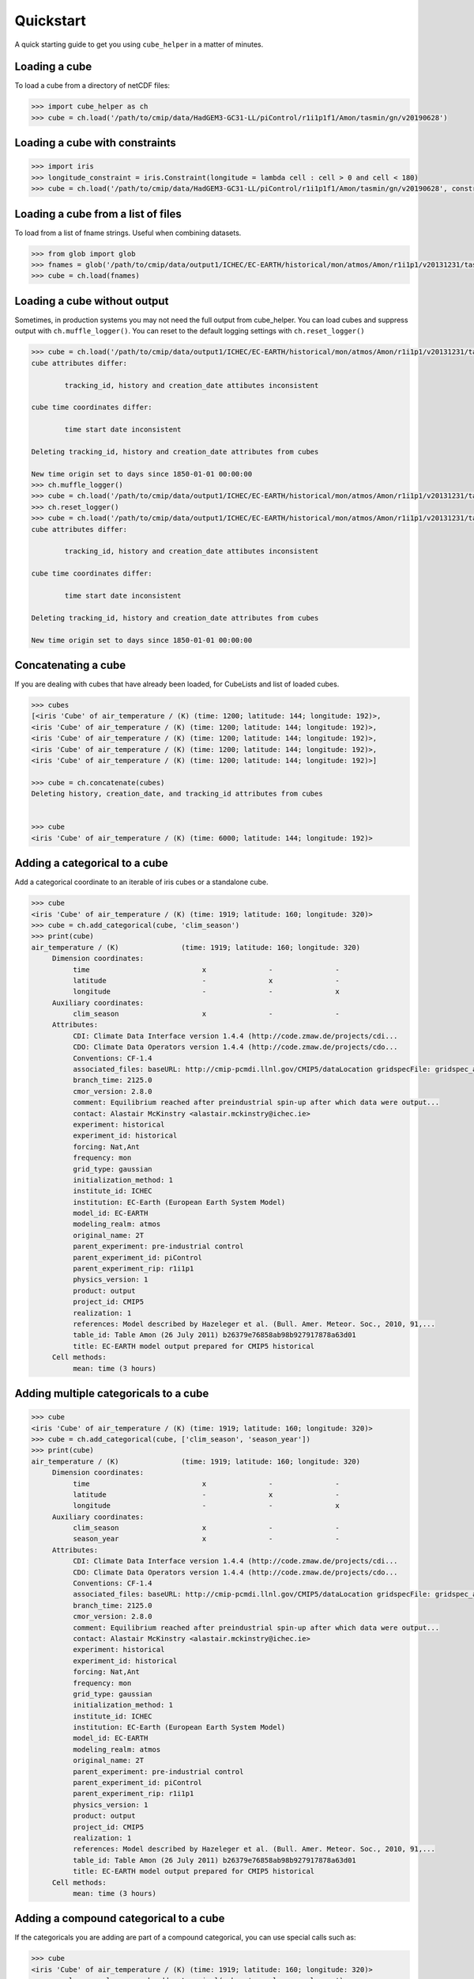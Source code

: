 Quickstart
==========

A quick starting guide to get you using ``cube_helper`` in a matter of minutes.

Loading a cube
^^^^^^^^^^^^^^
To load a cube from a directory of netCDF files:

.. code-block:: python

   >>> import cube_helper as ch
   >>> cube = ch.load('/path/to/cmip/data/HadGEM3-GC31-LL/piControl/r1i1p1f1/Amon/tasmin/gn/v20190628')

Loading a cube with constraints
^^^^^^^^^^^^^^^^^^^^^^^^^^^^^^^
.. code-block:: python

   >>> import iris
   >>> longitude_constraint = iris.Constraint(longitude = lambda cell : cell > 0 and cell < 180)
   >>> cube = ch.load('/path/to/cmip/data/HadGEM3-GC31-LL/piControl/r1i1p1f1/Amon/tasmin/gn/v20190628', constraints=longitude_constraint)

Loading a cube from a list of files
^^^^^^^^^^^^^^^^^^^^^^^^^^^^^^^^^^^
To load from a list of fname strings. Useful when combining datasets.

.. code-block:: python

   >>> from glob import glob
   >>> fnames = glob('/path/to/cmip/data/output1/ICHEC/EC-EARTH/historical/mon/atmos/Amon/r1i1p1/v20131231/tas/*.nc')
   >>> cube = ch.load(fnames)

Loading a cube without output
^^^^^^^^^^^^^^^^^^^^^^^^^^^^^^^
Sometimes, in production systems you may not need the full output from cube_helper. You can load cubes and suppress
output with ``ch.muffle_logger()``. You can reset to the default logging settings with
``ch.reset_logger()``

.. code-block:: python

   >>> cube = ch.load('/path/to/cmip/data/output1/ICHEC/EC-EARTH/historical/mon/atmos/Amon/r1i1p1/v20131231/tas/')
   cube attributes differ:

           tracking_id, history and creation_date attibutes inconsistent

   cube time coordinates differ:

           time start date inconsistent

   Deleting tracking_id, history and creation_date attributes from cubes

   New time origin set to days since 1850-01-01 00:00:00
   >>> ch.muffle_logger()
   >>> cube = ch.load('/path/to/cmip/data/output1/ICHEC/EC-EARTH/historical/mon/atmos/Amon/r1i1p1/v20131231/tas/', silent=True)
   >>> ch.reset_logger()
   >>> cube = ch.load('/path/to/cmip/data/output1/ICHEC/EC-EARTH/historical/mon/atmos/Amon/r1i1p1/v20131231/tas/')
   cube attributes differ:

           tracking_id, history and creation_date attibutes inconsistent

   cube time coordinates differ:

           time start date inconsistent

   Deleting tracking_id, history and creation_date attributes from cubes

   New time origin set to days since 1850-01-01 00:00:00

Concatenating a cube
^^^^^^^^^^^^^^^^^^^^
If you are dealing with cubes that have already been loaded, for CubeLists and list of loaded cubes.

.. code-block:: python

   >>> cubes
   [<iris 'Cube' of air_temperature / (K) (time: 1200; latitude: 144; longitude: 192)>,
   <iris 'Cube' of air_temperature / (K) (time: 1200; latitude: 144; longitude: 192)>,
   <iris 'Cube' of air_temperature / (K) (time: 1200; latitude: 144; longitude: 192)>,
   <iris 'Cube' of air_temperature / (K) (time: 1200; latitude: 144; longitude: 192)>,
   <iris 'Cube' of air_temperature / (K) (time: 1200; latitude: 144; longitude: 192)>]

   >>> cube = ch.concatenate(cubes)
   Deleting history, creation_date, and tracking_id attributes from cubes


   >>> cube
   <iris 'Cube' of air_temperature / (K) (time: 6000; latitude: 144; longitude: 192)>

Adding a categorical to a cube
^^^^^^^^^^^^^^^^^^^^^^^^^^^^^^
Add a categorical coordinate to an iterable of iris cubes or a standalone cube.

.. code-block:: python

   >>> cube
   <iris 'Cube' of air_temperature / (K) (time: 1919; latitude: 160; longitude: 320)>
   >>> cube = ch.add_categorical(cube, 'clim_season')
   >>> print(cube)
   air_temperature / (K)               (time: 1919; latitude: 160; longitude: 320)
        Dimension coordinates:
             time                           x               -               -
             latitude                       -               x               -
             longitude                      -               -               x
        Auxiliary coordinates:
             clim_season                    x               -               -
        Attributes:
             CDI: Climate Data Interface version 1.4.4 (http://code.zmaw.de/projects/cdi...
             CDO: Climate Data Operators version 1.4.4 (http://code.zmaw.de/projects/cdo...
             Conventions: CF-1.4
             associated_files: baseURL: http://cmip-pcmdi.llnl.gov/CMIP5/dataLocation gridspecFile: gridspec_atmos_fx_EC-EARTH_historical_r0i0p0.nc...
             branch_time: 2125.0
             cmor_version: 2.8.0
             comment: Equilibrium reached after preindustrial spin-up after which data were output...
             contact: Alastair McKinstry <alastair.mckinstry@ichec.ie>
             experiment: historical
             experiment_id: historical
             forcing: Nat,Ant
             frequency: mon
             grid_type: gaussian
             initialization_method: 1
             institute_id: ICHEC
             institution: EC-Earth (European Earth System Model)
             model_id: EC-EARTH
             modeling_realm: atmos
             original_name: 2T
             parent_experiment: pre-industrial control
             parent_experiment_id: piControl
             parent_experiment_rip: r1i1p1
             physics_version: 1
             product: output
             project_id: CMIP5
             realization: 1
             references: Model described by Hazeleger et al. (Bull. Amer. Meteor. Soc., 2010, 91,...
             table_id: Table Amon (26 July 2011) b26379e76858ab98b927917878a63d01
             title: EC-EARTH model output prepared for CMIP5 historical
        Cell methods:
             mean: time (3 hours)

Adding multiple categoricals to a cube
^^^^^^^^^^^^^^^^^^^^^^^^^^^^^^^^^^^^^^
.. code-block:: python

   >>> cube
   <iris 'Cube' of air_temperature / (K) (time: 1919; latitude: 160; longitude: 320)>
   >>> cube = ch.add_categorical(cube, ['clim_season', 'season_year'])
   >>> print(cube)
   air_temperature / (K)               (time: 1919; latitude: 160; longitude: 320)
        Dimension coordinates:
             time                           x               -               -
             latitude                       -               x               -
             longitude                      -               -               x
        Auxiliary coordinates:
             clim_season                    x               -               -
             season_year                    x               -               -
        Attributes:
             CDI: Climate Data Interface version 1.4.4 (http://code.zmaw.de/projects/cdi...
             CDO: Climate Data Operators version 1.4.4 (http://code.zmaw.de/projects/cdo...
             Conventions: CF-1.4
             associated_files: baseURL: http://cmip-pcmdi.llnl.gov/CMIP5/dataLocation gridspecFile: gridspec_atmos_fx_EC-EARTH_historical_r0i0p0.nc...
             branch_time: 2125.0
             cmor_version: 2.8.0
             comment: Equilibrium reached after preindustrial spin-up after which data were output...
             contact: Alastair McKinstry <alastair.mckinstry@ichec.ie>
             experiment: historical
             experiment_id: historical
             forcing: Nat,Ant
             frequency: mon
             grid_type: gaussian
             initialization_method: 1
             institute_id: ICHEC
             institution: EC-Earth (European Earth System Model)
             model_id: EC-EARTH
             modeling_realm: atmos
             original_name: 2T
             parent_experiment: pre-industrial control
             parent_experiment_id: piControl
             parent_experiment_rip: r1i1p1
             physics_version: 1
             product: output
             project_id: CMIP5
             realization: 1
             references: Model described by Hazeleger et al. (Bull. Amer. Meteor. Soc., 2010, 91,...
             table_id: Table Amon (26 July 2011) b26379e76858ab98b927917878a63d01
             title: EC-EARTH model output prepared for CMIP5 historical
        Cell methods:
             mean: time (3 hours)

Adding a compound categorical to a cube
^^^^^^^^^^^^^^^^^^^^^^^^^^^^^^^^^^^^^^^
If the categoricals you are adding are part of a compound categorical, you can use special calls such as:

.. code-block:: python

   >>> cube
   <iris 'Cube' of air_temperature / (K) (time: 1919; latitude: 160; longitude: 320)>
   >>> annual_seasonal_mean = ch.add_categorical(cube, 'annual_seasonal_mean')
   >>> print(annual_seasonal_mean)
   air_temperature / (K)               (time: 1919; latitude: 160; longitude: 320)
        Dimension coordinates:
             time                           x               -               -
             latitude                       -               x               -
             longitude                      -               -               x
        Auxiliary coordinates:
             clim_season                    x               -               -
             season_year                    x               -               -
        Attributes:
             CDI: Climate Data Interface version 1.4.4 (http://code.zmaw.de/projects/cdi...
             CDO: Climate Data Operators version 1.4.4 (http://code.zmaw.de/projects/cdo...
             Conventions: CF-1.4
             associated_files: baseURL: http://cmip-pcmdi.llnl.gov/CMIP5/dataLocation gridspecFile: gridspec_atmos_fx_EC-EARTH_historical_r0i0p0.nc...
             branch_time: 2125.0
             cmor_version: 2.8.0
             comment: Equilibrium reached after preindustrial spin-up after which data were output...
             contact: Alastair McKinstry <alastair.mckinstry@ichec.ie>
             experiment: historical
             experiment_id: historical
             forcing: Nat,Ant
             frequency: mon
             grid_type: gaussian
             initialization_method: 1
             institute_id: ICHEC
             institution: EC-Earth (European Earth System Model)
             model_id: EC-EARTH
             modeling_realm: atmos
             original_name: 2T
             parent_experiment: pre-industrial control
             parent_experiment_id: piControl
             parent_experiment_rip: r1i1p1
             physics_version: 1
             product: output
             project_id: CMIP5
             realization: 1
             references: Model described by Hazeleger et al. (Bull. Amer. Meteor. Soc., 2010, 91,...
             table_id: Table Amon (26 July 2011) b26379e76858ab98b927917878a63d01
             title: EC-EARTH model output prepared for CMIP5 historical
        Cell methods:
             mean: time (3 hours)

Aggregating by categoricals
^^^^^^^^^^^^^^^^^^^^^^^^^^^
Returns an aggregated cube.

.. code-block:: python

   >>> cube
   <iris 'Cube' of air_temperature / (K) (time: 1919; latitude: 160; longitude: 320)>
   >>> cube = ch.aggregate_categorical(cube, 'clim_season')
   >>> print(cube)
   air_temperature / (K)               (time: 4; latitude: 160; longitude: 320)
        Dimension coordinates:
             time                           x            -               -
             latitude                       -            x               -
             longitude                      -            -               x
        Auxiliary coordinates:
             clim_season                    x            -               -
        Attributes:
             CDI: Climate Data Interface version 1.4.4 (http://code.zmaw.de/projects/cdi...
             CDO: Climate Data Operators version 1.4.4 (http://code.zmaw.de/projects/cdo...
             Conventions: CF-1.4
             associated_files: baseURL: http://cmip-pcmdi.llnl.gov/CMIP5/dataLocation gridspecFile: gridspec_atmos_fx_EC-EARTH_historical_r0i0p0.nc...
             branch_time: 2125.0
             cmor_version: 2.8.0
             comment: Equilibrium reached after preindustrial spin-up after which data were output...
             contact: Alastair McKinstry <alastair.mckinstry@ichec.ie>
             experiment: historical
             experiment_id: historical
             forcing: Nat,Ant
             frequency: mon
             grid_type: gaussian
             initialization_method: 1
             institute_id: ICHEC
             institution: EC-Earth (European Earth System Model)
             model_id: EC-EARTH
             modeling_realm: atmos
             original_name: 2T
             parent_experiment: pre-industrial control
             parent_experiment_id: piControl
             parent_experiment_rip: r1i1p1
             physics_version: 1
             product: output
             project_id: CMIP5
            realization: 1
             references: Model described by Hazeleger et al. (Bull. Amer. Meteor. Soc., 2010, 91,...
             table_id: Table Amon (26 July 2011) b26379e76858ab98b927917878a63d01
             title: EC-EARTH model output prepared for CMIP5 historical
        Cell methods:
             mean: time (3 hours)
             mean: clim_season

Extracting categoricals
^^^^^^^^^^^^^^^^^^^^^^^
Aggregates and extracts with a given constraint.

.. code-block:: python

   >>> cube
   <iris 'Cube' of air_temperature / (K) (time: 1919; latitude: 160; longitude: 320)>
   >>> tdelta_3mth = datetime.timedelta(hours=3*28*24.0)
   >>> spans_three_months = lambda t: (t.bound[1] - t.bound[0]) > tdelta_3mth
   >>> three_months_bound = iris.Constraint(time=spans_three_months)
   >>> annual_seasonal_mean = ch.extract_categorical(cube, 'annual_seasonal_mean', three_months_bound)
   >>> annual_seasonal_mean
   <iris 'Cube' of air_temperature / (K) (time: 639; latitude: 160; longitude: 320)>
